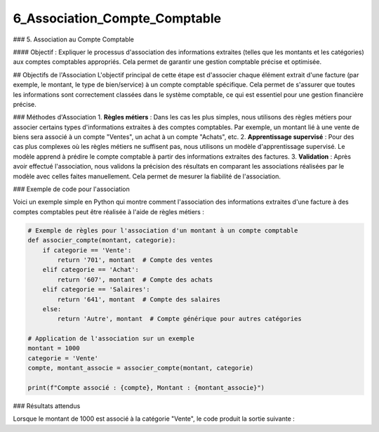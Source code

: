 6_Association_Compte_Comptable
======================================

### 5. Association au Compte Comptable

#### Objectif :
Expliquer le processus d'association des informations extraites (telles que les montants et les catégories) aux comptes comptables appropriés. Cela permet de garantir une gestion comptable précise et optimisée.

## Objectifs de l'Association
L'objectif principal de cette étape est d'associer chaque élément extrait d'une facture (par exemple, le montant, le type de bien/service) à un compte comptable spécifique. Cela permet de s'assurer que toutes les informations sont correctement classées dans le système comptable, ce qui est essentiel pour une gestion financière précise.

### Méthodes d'Association
1. **Règles métiers** : Dans les cas les plus simples, nous utilisons des règles métiers pour associer certains types d'informations extraites à des comptes comptables. Par exemple, un montant lié à une vente de biens sera associé à un compte "Ventes", un achat à un compte "Achats", etc.
2. **Apprentissage supervisé** : Pour des cas plus complexes où les règles métiers ne suffisent pas, nous utilisons un modèle d'apprentissage supervisé. Le modèle apprend à prédire le compte comptable à partir des informations extraites des factures.
3. **Validation** : Après avoir effectué l'association, nous validons la précision des résultats en comparant les associations réalisées par le modèle avec celles faites manuellement. Cela permet de mesurer la fiabilité de l'association.

### Exemple de code pour l'association

Voici un exemple simple en Python qui montre comment l'association des informations extraites d'une facture à des comptes comptables peut être réalisée à l'aide de règles métiers :

.. code-block:: python

    # Exemple de règles pour l'association d'un montant à un compte comptable
    def associer_compte(montant, categorie):
        if categorie == 'Vente':
            return '701', montant  # Compte des ventes
        elif categorie == 'Achat':
            return '607', montant  # Compte des achats
        elif categorie == 'Salaires':
            return '641', montant  # Compte des salaires
        else:
            return 'Autre', montant  # Compte générique pour autres catégories

    # Application de l'association sur un exemple
    montant = 1000
    categorie = 'Vente'
    compte, montant_associe = associer_compte(montant, categorie)

    print(f"Compte associé : {compte}, Montant : {montant_associe}")

### Résultats attendus

Lorsque le montant de 1000 est associé à la catégorie "Vente", le code produit la sortie suivante :







